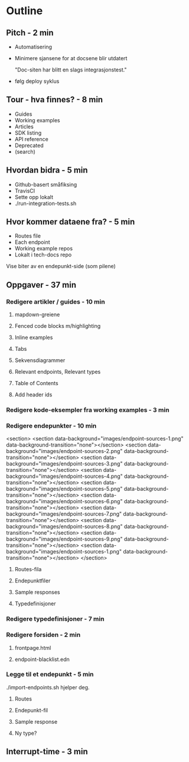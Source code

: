 * Outline
** Pitch - 2 min

   - Automatisering

   - Minimere sjansene for at docsene blir utdatert

     "Doc-siten har blitt en slags integrasjonstest."

   - følg deploy syklus

** Tour - hva finnes? - 8 min

   - Guides
   - Working examples
   - Articles
   - SDK listing
   - API reference
   - Deprecated
   - (search)

** Hvordan bidra - 5 min

   - Github-basert småfiksing
   - TravisCI
   - Sette opp lokalt
   - ./run-integration-tests.sh

** Hvor kommer dataene fra? - 5 min

   - Routes file
   - Each endpoint
   - Working example repos
   - Lokalt i tech-docs repo

   Vise biter av en endepunkt-side (som pilene)

** Oppgaver - 37 min
*** Redigere artikler / guides - 10 min
**** mapdown-greiene
**** Fenced code blocks m/highlighting
**** Inline examples
**** Tabs
**** Sekvensdiagrammer
**** Relevant endpoints, Relevant types
**** Table of Contents
**** Add header ids

*** Redigere kode-eksempler fra working examples - 3 min
*** Redigere endepunkter - 10 min

        <section>
          <section data-background="images/endpoint-sources-1.png" data-background-transition="none"></section>
          <section data-background="images/endpoint-sources-2.png" data-background-transition="none"></section>
          <section data-background="images/endpoint-sources-3.png" data-background-transition="none"></section>
          <section data-background="images/endpoint-sources-4.png" data-background-transition="none"></section>
          <section data-background="images/endpoint-sources-5.png" data-background-transition="none"></section>
          <section data-background="images/endpoint-sources-6.png" data-background-transition="none"></section>
          <section data-background="images/endpoint-sources-7.png" data-background-transition="none"></section>
          <section data-background="images/endpoint-sources-8.png" data-background-transition="none"></section>
          <section data-background="images/endpoint-sources-9.png" data-background-transition="none"></section>
          <section data-background="images/endpoint-sources-1.png" data-background-transition="none"></section>
        </section>



**** Routes-fila
**** Endepunktfiler
**** Sample responses
**** Typedefinisjoner

*** Redigere typedefinisjoner - 7 min
*** Redigere forsiden - 2 min
**** frontpage.html
**** endpoint-blacklist.edn

*** Legge til et endepunkt - 5 min

    ./import-endpoints.sh hjelper deg.

**** Routes
**** Endepunkt-fil
**** Sample response
**** Ny type?

** Interrupt-time - 3 min
